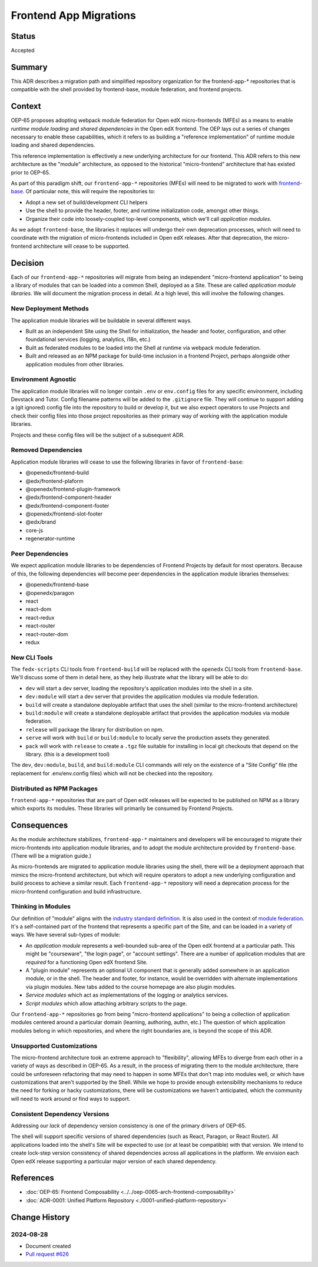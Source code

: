 Frontend App Migrations
#######################

Status
******

Accepted

Summary
*******

This ADR describes a migration path and simplified repository organization for the frontend-app-* repositories that is compatible with the shell provided by frontend-base, module federation, and frontend projects.

Context
*******

OEP-65 proposes adopting webpack module federation for Open edX micro-frontends (MFEs) as a means to enable *runtime module loading* and *shared dependencies* in the Open edX frontend.  The OEP lays out a series of changes necessary to enable these capabilities, which it refers to as building a "reference implementation" of runtime module loading and shared dependencies.

This reference implementation is effectively a new underlying architecture for our frontend. This ADR refers to this new architecture as the "module" architecture, as opposed to the historical "micro-frontend" architecture that has existed prior to OEP-65.

As part of this paradigm shift, our ``frontend-app-*`` repositories (MFEs) will need to be migrated to work with `frontend-base <https://github.com/openedx/frontend-base>`_.  Of particular note, this will require the repositories to:

* Adopt a new set of build/development CLI helpers
* Use the shell to provide the header, footer, and runtime initialization code, amongst other things.
* Organize their code into loosely-coupled top-level components, which we'll call *application modules*.

As we adopt ``frontend-base``, the libraries it replaces will undergo their own deprecation processes, which will need to coordinate with the migration of micro-frontends included in Open edX releases.  After that deprecation, the micro-frontend architecture will cease to be supported.

Decision
********

Each of our ``frontend-app-*`` repositories will migrate from being an independent "micro-frontend application" to being a library of modules that can be loaded into a common Shell, deployed as a Site.  These are called *application module libraries*.  We will document the migration process in detail.  At a high level, this will involve the following changes.

New Deployment Methods
======================

The application module libraries will be buildable in several different ways.

* Built as an independent Site using the Shell for initialization, the header and footer, configuration, and other foundational services (logging, analytics, i18n, etc.)
* Built as federated modules to be loaded into the Shell at runtime via webpack module federation.
* Built and released as an NPM package for build-time inclusion in a frontend Project, perhaps alongside other application modules from other libraries.

Environment Agnostic
====================

The application module libraries will no longer contain ``.env`` or ``env.config`` files for any specific environment, including Devstack and Tutor. Config filename patterns will be added to the ``.gitignore`` file.  They will continue to support adding a (git ignored) config file into the repository to build or develop it, but we also expect operators to use Projects and check their config files into those project repositories as their primary way of working with the application module libraries.

Projects and these config files will be the subject of a subsequent ADR.

Removed Dependencies
====================

Application module libraries will cease to use the following libraries in favor of ``frontend-base``:

* @openedx/frontend-build
* @edx/frontend-plaform
* @openedx/frontend-plugin-framework
* @edx/frontend-component-header
* @edx/frontend-component-footer
* @openedx/frontend-slot-footer
* @edx/brand
* core-js
* regenerator-runtime

Peer Dependencies
=================

We expect application module libraries to be dependencies of Frontend Projects by default for most operators.  Because of this, the following dependencies will become peer dependencies in the application module libraries themselves:

* @openedx/frontend-base
* @openedx/paragon
* react
* react-dom
* react-redux
* react-router
* react-router-dom
* redux

New CLI Tools
=============

The ``fedx-scripts`` CLI tools from ``frontend-build`` will be replaced with the ``openedx`` CLI tools from ``frontend-base``.  We'll discuss some of them in detail here, as they help illustrate what the library will be able to do:

* ``dev`` will start a dev server, loading the repository's application modules into the shell in a site.
* ``dev:module`` will start a dev server that provides the application modules via module federation.
* ``build`` will create a standalone deployable artifact that uses the shell (similar to the micro-frontend architecture)
* ``build:module`` will create a standalone deployable artifact that provides the application modules via module federation.
* ``release`` will package the library for distribution on npm.
* ``serve`` will work with ``build`` or ``build:module`` to locally serve the production assets they generated.
* ``pack`` will work with ``release`` to create a ``.tgz`` file suitable for installing in local git checkouts that depend on the library.  (this is a development tool)

The ``dev``, ``dev:module``, ``build``, and ``build:module`` CLI commands will rely on the existence of a "Site Config" file (the replacement for .env/env.config files) which will not be checked into the repository.

Distributed as NPM Packages
===========================

``frontend-app-*`` repositories that are part of Open edX releases will be expected to be published on NPM as a library which exports its modules.  These libraries will primarily be consumed by Frontend Projects.

Consequences
************

As the module architecture stabilizes, ``frontend-app-*`` maintainers and developers will be encouraged to migrate their micro-frontends into application module libraries, and to adopt the module architecture provided by ``frontend-base``.  (There will be a migration guide.)

As micro-frontends are migrated to application module libraries using the shell, there will be a deployment approach that mimics the micro-frontend architecture, but which will require operators to adopt a new underlying configuration and build process to achieve a similar result.  Each ``frontend-app-*`` repository will need a deprecation process for the micro-frontend configuration and build infrastructure.

Thinking in Modules
===================

Our definition of "module" aligns with the `industry standard definition <https://developer.mozilla.org/en-US/docs/Web/JavaScript/Guide/Modules>`_.  It is also used in the context of `module federation <https://module-federation.io>`_. It's a self-contained part of the frontend that represents a specific part of the Site, and can be loaded in a variety of ways.  We have several sub-types of module:

* An *application module* represents a well-bounded sub-area of the Open edX frontend at a particular path.  This might be "courseware", "the login page", or "account settings". There are a number of application modules that are *required* for a functioning Open edX frontend Site.
* A "plugin module" represents an optional UI component that is generally added somewhere in an application module, or in the shell.  The header and footer, for instance, would be overridden with alternate implementations via plugin modules.  New tabs added to the course homepage are also plugin modules.
* *Service modules* which act as implementations of the logging or analytics services.
* *Script modules* which allow attaching arbitrary scripts to the page.

Our ``frontend-app-*`` repositories go from being "micro-frontend applications" to being a collection of application modules centered around a particular domain (learning, authoring, authn, etc.)  The question of which application modules belong in which repositories, and where the right boundaries are, is beyond the scope of this ADR.

Unsupported Customizations
==========================

The micro-frontend architecture took an extreme approach to "flexibility", allowing MFEs to diverge from each other in a variety of ways as described in OEP-65.  As a result, in the process of migrating them to the module architecture, there could be unforeseen refactoring that may need to happen in some MFEs that don't map into modules well, or which have customizations that aren't supported by the Shell.  While we hope to provide enough extensibility mechanisms to reduce the need for forking or hacky customizations, there will be customizations we haven't anticipated, which the community will need to work around or find ways to support.

Consistent Dependency Versions
==============================

Addressing our *lack* of dependency version consistency is one of the primary drivers of OEP-65.

The shell will support specific versions of shared dependencies (such as React, Paragon, or React Router).  All applications loaded into the shell's Site will be expected to use (or at least be compatible) with that version.  We intend to create lock-step version consistency of shared dependencies across all applications in the platform.  We envision each Open edX release supporting a particular major version of each shared dependency.

References
**********

* :doc:`OEP-65: Frontend Composability <../../oep-0065-arch-frontend-composability>`
* :doc:`ADR-0001: Unified Platform Repository <./0001-unified-platform-repository>`

Change History
**************

2024-08-28
==========

* Document created
* `Pull request #626 <https://github.com/openedx/open-edx-proposals/pull/626>`_

